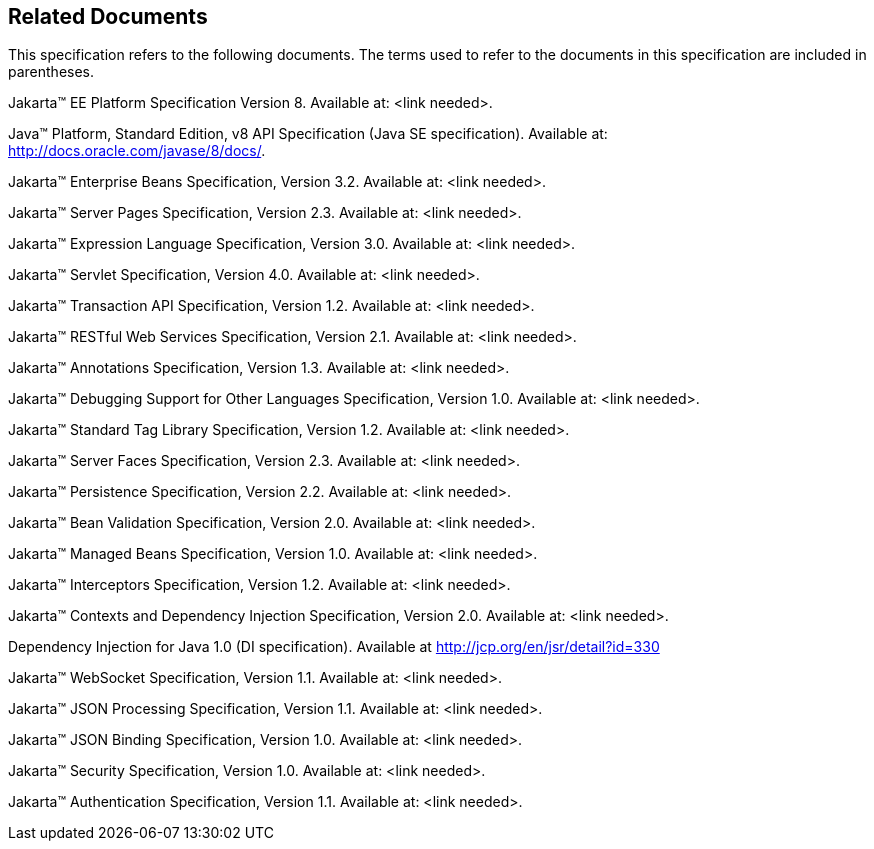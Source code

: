 == Related Documents

This specification refers to the following
documents. The terms used to refer to the documents in this
specification are included in parentheses.

Jakarta™ EE Platform Specification Version 8. Available at: <link needed>.

Java™ Platform, Standard Edition, v8 API Specification (Java SE specification). Available at: http://docs.oracle.com/javase/8/docs/.

Jakarta™ Enterprise Beans Specification, Version 3.2. Available at: <link needed>.

Jakarta™ Server Pages Specification, Version 2.3. Available at: <link needed>.

Jakarta™ Expression Language Specification, Version 3.0. Available at: <link needed>.

Jakarta™ Servlet Specification, Version 4.0. Available at: <link needed>.

Jakarta™ Transaction API Specification, Version 1.2. Available at: <link needed>.

Jakarta™ RESTful Web Services Specification, Version 2.1. Available at: <link needed>.

Jakarta™ Annotations Specification, Version 1.3. Available at: <link needed>.

Jakarta™ Debugging Support for Other Languages Specification, Version 1.0. Available at: <link needed>.

Jakarta™ Standard Tag Library Specification, Version 1.2. Available at: <link needed>.

Jakarta™ Server Faces Specification, Version 2.3. Available at: <link needed>.

Jakarta™ Persistence Specification, Version 2.2. Available at: <link needed>.

Jakarta™ Bean Validation Specification, Version 2.0. Available at: <link needed>.

Jakarta™ Managed Beans Specification, Version 1.0. Available at: <link needed>.

Jakarta™ Interceptors Specification, Version 1.2. Available at: <link needed>.

Jakarta™ Contexts and Dependency Injection Specification, Version 2.0. Available at: <link needed>.

Dependency Injection for Java 1.0 (DI specification). Available at http://jcp.org/en/jsr/detail?id=330

Jakarta™ WebSocket Specification, Version 1.1. Available at: <link needed>.

Jakarta™ JSON Processing Specification, Version 1.1. Available at: <link needed>.

Jakarta™ JSON Binding Specification, Version 1.0. Available at: <link needed>.

Jakarta™ Security Specification, Version 1.0. Available at: <link needed>.

Jakarta™ Authentication Specification, Version 1.1. Available at: <link needed>.
